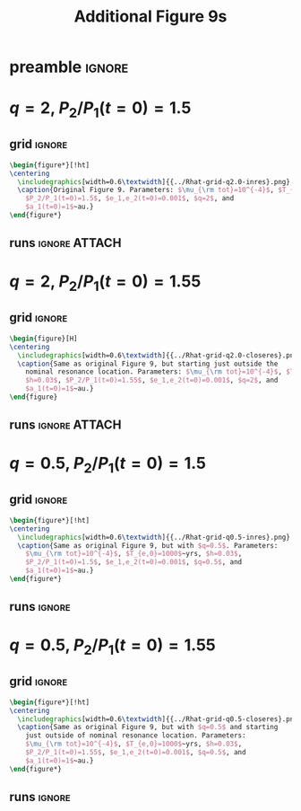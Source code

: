 * preamble                                                           :ignore:
#+TITLE: Additional Figure 9s
#+OPTIONS: author:nil date:nil toc:nil
#+LATEX_CLASS: article
#+LaTeX_CLASS_OPTIONS: [onecolumn]
#+latex_header: \usepackage[top=0.1in,left=0.5in,right=0.5in]{geometry}
#+latex_header: \usepackage{caption}
#+latex_header: \usepackage{tabularx}
#+latex_header: \usepackage{subcaption}
#+latex_header: \usepackage{pdfpages}
#+latex_header: \usepackage{float}
#+latex_header: \usepackage{booktabs}
#+latex_header: \usepackage{enumitem}
#+latex_header: \usepackage{graphicx}
#+latex_header: \usepackage{tensor}
#+latex_header: \usepackage{ wasysym }
#+latex_header: \usepackage{mathtools}
#+latex_header: \usepackage{xcolor}
#+latex_header: \usepackage{cancel}
#+latex_header: \newcommand{\note}[1]{{\color{red} \large #1 }}
#+latex_header: \renewcommand{\O}{\mathcal{O}}
#+latex_header: \renewcommand{\d}{\partial}
#+latex_header: \renewcommand{\v}[1]{\boldsymbol{ #1 }}
#+latex_header: \renewcommand{\t}[1]{\tilde{ #1 }}
#+latex_header: \newcommand{\tg}{\t{g}}
#+latex_header: \newcommand{\vh}[1]{\hat{\boldsymbol{ #1 }}}
#+latex_header: \newcommand{\pp}[2]{\frac{\partial #1}{\partial #2}}
#+latex_header: \newcommand{\dd}[2]{\frac{d #1}{d #2}}
#+latex_header: \DeclarePairedDelimiter{\abs}{|}{|}
#+latex_header: \DeclarePairedDelimiter{\norm}{||}{||}
#+latex_header: \DeclarePairedDelimiter{\p}{(}{)}
#+latex_header: \DeclarePairedDelimiter{\we}{\langle}{\rangle}
#+latex_header: \makeatletter
#+latex_header: \setlength{\@fptop}{0pt}
#+latex_header: \setlength{\@fpbot}{0pt plus 1fil}
#+latex_header: \makeatother

* $q=2$, $P_2/P_1(t=0)=1.5$
** grid                                                             :ignore:
#+BEGIN_SRC latex
  \begin{figure*}[!ht]
  \centering
    \includegraphics[width=0.6\textwidth]{{../Rhat-grid-q2.0-inres}.png}
    \caption{Original Figure 9. Parameters: $\mu_{\rm tot}=10^{-4}$, $T_{e,0}=1000$~yrs, $h=0.03$,
      $P_2/P_1(t=0)=1.5$, $e_1,e_2(t=0)=0.001$, $q=2$, and
      $a_1(t=0)=1$~au.}
  \end{figure*}
#+END_SRC
** runs                                                      :ignore:ATTACH:
* $q=2$, $P_2/P_1(t=0)=1.55$
** grid                                                             :ignore:
#+BEGIN_SRC latex
  \begin{figure}[H]
  \centering
    \includegraphics[width=0.6\textwidth]{{../Rhat-grid-q2.0-closeres}.png}
    \caption{Same as original Figure 9, but starting just outside the
      nominal resonance location. Parameters: $\mu_{\rm tot}=10^{-4}$, $T_{e,0}=1000$~yrs,
      $h=0.03$, $P_2/P_1(t=0)=1.55$, $e_1,e_2(t=0)=0.001$, $q=2$, and
      $a_1(t=0)=1$~au.}
  \end{figure}
#+END_SRC
** runs                                                      :ignore:ATTACH:
* $q=0.5$, $P_2/P_1(t=0)=1.5$
** grid                                                             :ignore:
#+BEGIN_SRC latex
  \begin{figure*}[!ht]
  \centering
    \includegraphics[width=0.6\textwidth]{{../Rhat-grid-q0.5-inres}.png}
    \caption{Same as original Figure 9, but with $q=0.5$. Parameters:
      $\mu_{\rm tot}=10^{-4}$, $T_{e,0}=1000$~yrs, $h=0.03$,
      $P_2/P_1(t=0)=1.5$, $e_1,e_2(t=0)=0.001$, $q=0.5$, and
      $a_1(t=0)=1$~au.}
  \end{figure*}
#+END_SRC
** runs                                                             :ignore:

* $q=0.5$, $P_2/P_1(t=0)=1.55$
** grid                                                             :ignore:
#+BEGIN_SRC latex
  \begin{figure*}[!ht]
  \centering
    \includegraphics[width=0.6\textwidth]{{../Rhat-grid-q0.5-closeres}.png}
    \caption{Same as original Figure 9, but with $q=0.5$ and starting
      just outside of nominal resonance location. Parameters:
      $\mu_{\rm tot}=10^{-4}$, $T_{e,0}=1000$~yrs, $h=0.03$,
      $P_2/P_1(t=0)=1.55$, $e_1,e_2(t=0)=0.001$, $q=0.5$, and
      $a_1(t=0)=1$~au.}
  \end{figure*}
#+END_SRC
** runs                                                             :ignore:

